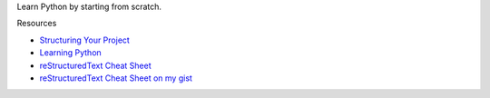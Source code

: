 Learn Python by starting from scratch.

Resources

* `Structuring Your Project <https://docs.python-guide.org/writing/structure/>`_
* `Learning Python <https://docs.python-guide.org/intro/learning/>`_
* `reStructuredText Cheat Sheet 
  <https://docutils.sourceforge.io/docs/user/rst/cheatsheet.txt>`_
* `reStructuredText Cheat Sheet on my gist <https://gist.github.com/ykyang/cf746863e0b91ede1ed473a9469fe1c8>`_
